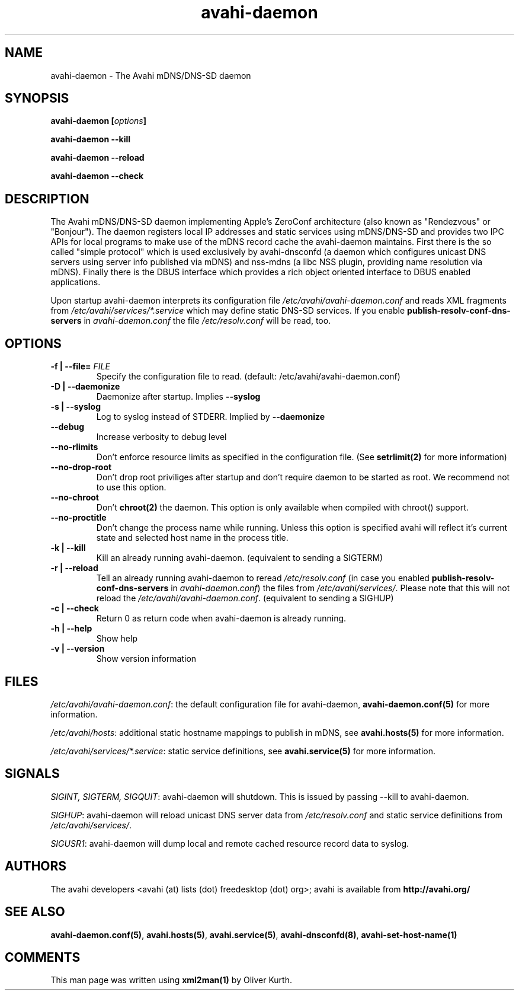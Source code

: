 .TH avahi-daemon 8 User Manuals
.SH NAME
avahi-daemon \- The Avahi mDNS/DNS-SD daemon
.SH SYNOPSIS
\fBavahi-daemon [\fIoptions\fB]

avahi-daemon --kill\fB

avahi-daemon --reload\fB

avahi-daemon --check\fB
\f1
.SH DESCRIPTION
The Avahi mDNS/DNS-SD daemon implementing Apple's ZeroConf architecture (also known as "Rendezvous" or "Bonjour"). The daemon registers local IP addresses and static services using mDNS/DNS-SD and provides two IPC APIs for local programs to make use of the mDNS record cache the avahi-daemon maintains. First there is the so called "simple protocol" which is used exclusively by avahi-dnsconfd (a daemon which configures unicast DNS servers using server info published via mDNS) and nss-mdns (a libc NSS plugin, providing name resolution via mDNS). Finally there is the DBUS interface which provides a rich object oriented interface to DBUS enabled applications.

Upon startup avahi-daemon interprets its configuration file \fI/etc/avahi/avahi-daemon.conf\f1 and reads XML fragments from \fI/etc/avahi/services/*.service\f1 which may define static DNS-SD services. If you enable \fBpublish-resolv-conf-dns-servers\f1 in \fIavahi-daemon.conf\f1 the file \fI/etc/resolv.conf\f1 will be read, too.
.SH OPTIONS
.TP
\fB-f | --file=\f1 \fIFILE\f1
Specify the configuration file to read. (default: /etc/avahi/avahi-daemon.conf)
.TP
\fB-D | --daemonize\f1
Daemonize after startup. Implies \fB--syslog\f1
.TP
\fB-s | --syslog\f1
Log to syslog instead of STDERR. Implied by \fB--daemonize\f1
.TP
\fB--debug\f1
Increase verbosity to debug level
.TP
\fB--no-rlimits\f1
Don't enforce resource limits as specified in the configuration file. (See \fBsetrlimit(2)\f1 for more information)
.TP
\fB--no-drop-root\f1
Don't drop root priviliges after startup and don't require daemon to be started as root. We recommend not to use this option.
.TP
\fB--no-chroot\f1
Don't \fBchroot(2)\f1 the daemon. This option is only available when compiled with chroot() support.
.TP
\fB--no-proctitle\f1
Don't change the process name while running. Unless this option is specified avahi will reflect it's current state and selected host name in the process title.
.TP
\fB-k | --kill\f1
Kill an already running avahi-daemon. (equivalent to sending a SIGTERM)
.TP
\fB-r | --reload\f1
Tell an already running avahi-daemon to reread \fI/etc/resolv.conf\f1 (in case you enabled \fBpublish-resolv-conf-dns-servers\f1 in \fIavahi-daemon.conf\f1) the files from \fI/etc/avahi/services/\f1. Please note that this will not reload the \fI/etc/avahi/avahi-daemon.conf\f1. (equivalent to sending a SIGHUP)
.TP
\fB-c | --check\f1
Return 0 as return code when avahi-daemon is already running.
.TP
\fB-h | --help\f1
Show help
.TP
\fB-v | --version\f1
Show version information 
.SH FILES
\fI/etc/avahi/avahi-daemon.conf\f1: the default configuration file for avahi-daemon, \fBavahi-daemon.conf(5)\f1 for more information.

\fI/etc/avahi/hosts\f1: additional static hostname mappings to publish in mDNS, see \fBavahi.hosts(5)\f1 for more information.

\fI/etc/avahi/services/*.service\f1: static service definitions, see \fBavahi.service(5)\f1 for more information.
.SH SIGNALS
\fISIGINT, SIGTERM, SIGQUIT\f1: avahi-daemon will shutdown. This is issued by passing --kill to avahi-daemon.

\fISIGHUP\f1: avahi-daemon will reload unicast DNS server data from \fI/etc/resolv.conf\f1 and static service definitions from \fI/etc/avahi/services/\f1.

\fISIGUSR1\f1: avahi-daemon will dump local and remote cached resource record data to syslog.
.SH AUTHORS
The avahi developers <avahi (at) lists (dot) freedesktop (dot) org>; avahi is available from \fBhttp://avahi.org/\f1
.SH SEE ALSO
\fBavahi-daemon.conf(5)\f1, \fBavahi.hosts(5)\f1, \fBavahi.service(5)\f1, \fBavahi-dnsconfd(8)\f1, \fBavahi-set-host-name(1)\f1
.SH COMMENTS
This man page was written using \fBxml2man(1)\f1 by Oliver Kurth.
